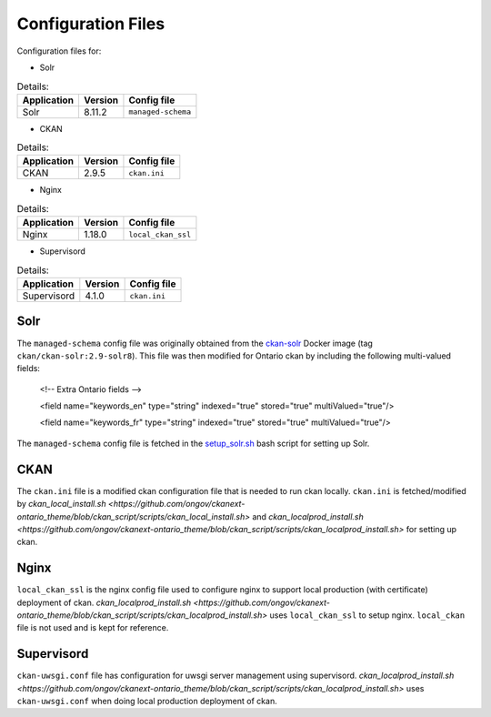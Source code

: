 ====================
Configuration Files
====================

Configuration files for:  

* Solr 

.. list-table:: Details: 
 :header-rows: 1

 * - Application
   - Version 
   - Config file
 * - Solr
   - 8.11.2
   - ``managed-schema``

* CKAN
.. list-table:: Details: 
 :header-rows: 1

 * - Application
   - Version 
   - Config file
 * - CKAN
   - 2.9.5
   - ``ckan.ini``
* Nginx
.. list-table:: Details: 
 :header-rows: 1

 * - Application
   - Version 
   - Config file
 * - Nginx
   - 1.18.0
   - ``local_ckan_ssl``
* Supervisord
.. list-table:: Details: 
 :header-rows: 1

 * - Application
   - Version 
   - Config file
 * - Supervisord
   - 4.1.0
   - ``ckan.ini``


------------
Solr
------------

The ``managed-schema`` config file was originally obtained from the `ckan-solr <https://github.com/ckan/ckan-solr>`_ Docker image (tag ``ckan/ckan-solr:2.9-solr8``). This file was then modified for Ontario ckan by including the following multi-valued fields:

    <!-- Extra Ontario fields -->

    <field name="keywords_en" type="string" indexed="true" stored="true" multiValued="true"/>

    <field name="keywords_fr" type="string" indexed="true" stored="true" multiValued="true"/>

The ``managed-schema`` config file is fetched in the `setup_solr.sh <https://github.com/ongov/ckanext-ontario_theme/blob/ckan_script/scripts/setup_solr.sh>`_ bash script for setting up Solr.   

------------
CKAN
------------
The ``ckan.ini`` file is a modified ckan configuration file that is needed to run ckan locally.
``ckan.ini`` is fetched/modified by `ckan_local_install.sh <https://github.com/ongov/ckanext-ontario_theme/blob/ckan_script/scripts/ckan_local_install.sh>` and `ckan_localprod_install.sh <https://github.com/ongov/ckanext-ontario_theme/blob/ckan_script/scripts/ckan_localprod_install.sh>` for setting up ckan.

------------
Nginx
------------
``local_ckan_ssl`` is the nginx config file used to configure nginx to support local production (with certificate) deployment of ckan.
`ckan_localprod_install.sh <https://github.com/ongov/ckanext-ontario_theme/blob/ckan_script/scripts/ckan_localprod_install.sh>` uses ``local_ckan_ssl`` to setup nginx. ``local_ckan`` file is not used and is kept for reference.

------------
Supervisord
------------
``ckan-uwsgi.conf`` file has configuration for uwsgi server management using supervisord.
`ckan_localprod_install.sh <https://github.com/ongov/ckanext-ontario_theme/blob/ckan_script/scripts/ckan_localprod_install.sh>` uses ``ckan-uwsgi.conf`` when doing local production deployment of ckan.
